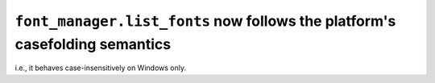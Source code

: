 ``font_manager.list_fonts`` now follows the platform's casefolding semantics
````````````````````````````````````````````````````````````````````````````

i.e., it behaves case-insensitively on Windows only.
